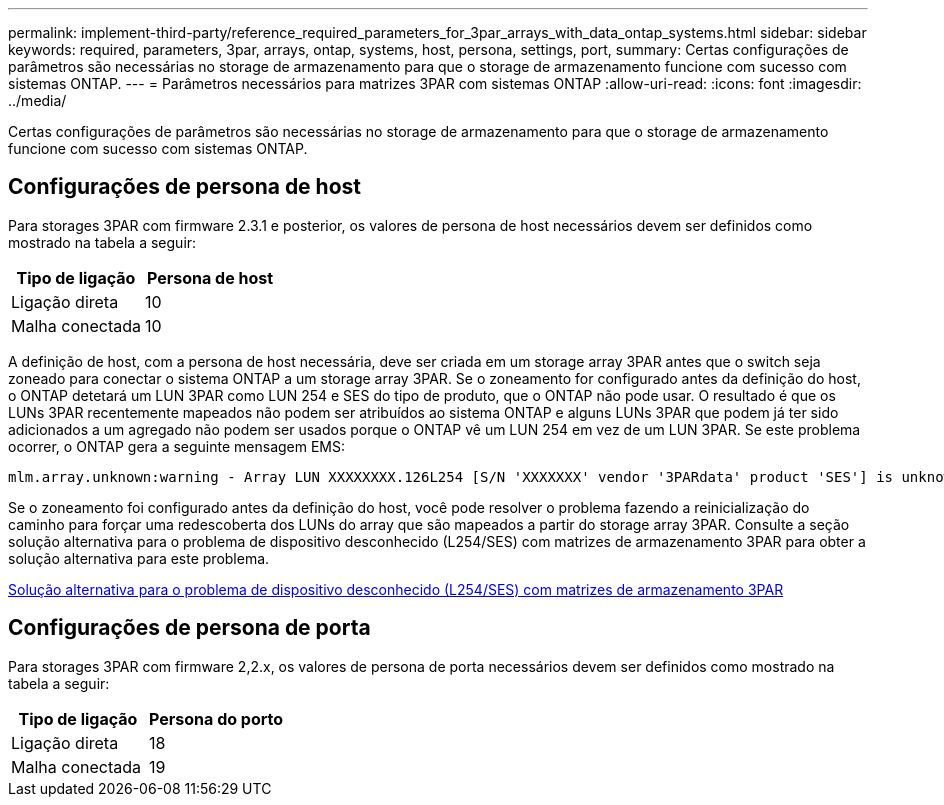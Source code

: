 ---
permalink: implement-third-party/reference_required_parameters_for_3par_arrays_with_data_ontap_systems.html 
sidebar: sidebar 
keywords: required, parameters, 3par, arrays, ontap, systems, host, persona, settings, port, 
summary: Certas configurações de parâmetros são necessárias no storage de armazenamento para que o storage de armazenamento funcione com sucesso com sistemas ONTAP. 
---
= Parâmetros necessários para matrizes 3PAR com sistemas ONTAP
:allow-uri-read: 
:icons: font
:imagesdir: ../media/


[role="lead"]
Certas configurações de parâmetros são necessárias no storage de armazenamento para que o storage de armazenamento funcione com sucesso com sistemas ONTAP.



== Configurações de persona de host

Para storages 3PAR com firmware 2.3.1 e posterior, os valores de persona de host necessários devem ser definidos como mostrado na tabela a seguir:

|===
| Tipo de ligação | Persona de host 


 a| 
Ligação direta
 a| 
10



 a| 
Malha conectada
 a| 
10

|===
A definição de host, com a persona de host necessária, deve ser criada em um storage array 3PAR antes que o switch seja zoneado para conectar o sistema ONTAP a um storage array 3PAR. Se o zoneamento for configurado antes da definição do host, o ONTAP detetará um LUN 3PAR como LUN 254 e SES do tipo de produto, que o ONTAP não pode usar. O resultado é que os LUNs 3PAR recentemente mapeados não podem ser atribuídos ao sistema ONTAP e alguns LUNs 3PAR que podem já ter sido adicionados a um agregado não podem ser usados porque o ONTAP vê um LUN 254 em vez de um LUN 3PAR. Se este problema ocorrer, o ONTAP gera a seguinte mensagem EMS:

[listing]
----
mlm.array.unknown:warning - Array LUN XXXXXXXX.126L254 [S/N 'XXXXXXX' vendor '3PARdata' product 'SES'] is unknown and is not supported in this version of Data ONTAP.
----
Se o zoneamento foi configurado antes da definição do host, você pode resolver o problema fazendo a reinicialização do caminho para forçar uma redescoberta dos LUNs do array que são mapeados a partir do storage array 3PAR. Consulte a seção solução alternativa para o problema de dispositivo desconhecido (L254/SES) com matrizes de armazenamento 3PAR para obter a solução alternativa para este problema.

xref:reference_workaround_for_the_unknown_device_l254_ses_problem_with_3par_storage_arrays.adoc[Solução alternativa para o problema de dispositivo desconhecido (L254/SES) com matrizes de armazenamento 3PAR]



== Configurações de persona de porta

Para storages 3PAR com firmware 2,2.x, os valores de persona de porta necessários devem ser definidos como mostrado na tabela a seguir:

|===
| Tipo de ligação | Persona do porto 


 a| 
Ligação direta
 a| 
18



 a| 
Malha conectada
 a| 
19

|===